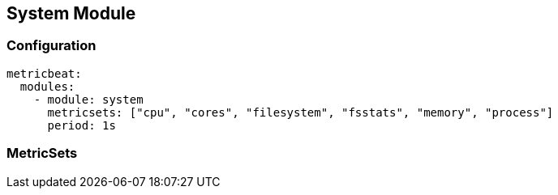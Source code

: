 [[metricbeat-system-module]]
== System Module


=== Configuration

[source,yaml]
----
metricbeat:
  modules:
    - module: system
      metricsets: ["cpu", "cores", "filesystem", "fsstats", "memory", "process"]
      period: 1s
----

=== MetricSets


